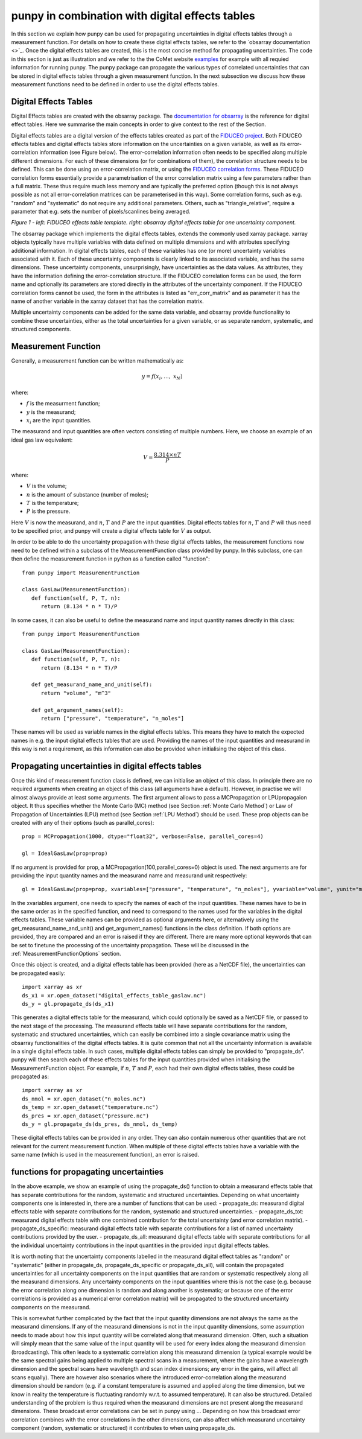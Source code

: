 .. Overview of method
   Author: Pieter De Vis
   Email: pieter.de.vis@npl.co.uk
   Created: 15/04/20

.. _punpy_digital_effects_table:

punpy in combination with digital effects tables
=======================================================
In this section we explain how punpy can be used for propagating uncertainties in digital effects tables through a measurement function.
For details on how to create these digital effects tables, we refer to the `obsarray documentation <>`_.
Once the digital effects tables are created, this is the most concise method for propagating uncertainties.
The code in this section is just as illustration and we refer to the the CoMet website `examples <https://www.comet-toolkit.org/examples/>`_ for example with all requied information for running punpy.
The punpy package can propagate the various types of correlated uncertainties that can be stored in digital effects tables through a given measurement function. In the next subsection we discuss how these measurement functions need to be defined in order to use the digital effects tables.

Digital Effects Tables
#######################
Digital Effects tables are created with the obsarray package. The `documentation for obsarray <https://obsarray.readthedocs.io/en/latest/>`_ is the reference for digital effect tables.
Here we summarise the main concepts in order to give context to the rest of the Section.

Digital effects tables are a digital version of the effects tables created as part of the `FIDUCEO project <https://research.reading.ac.uk/fiduceo/>`_.
Both FIDUCEO effects tables and digital effects tables store information on the uncertainties on a given variable, as well as its error-correlation information (see Figure below).
The error-correlation information often needs to be specified along multiple different dimensions.
For each of these dimensions (or for combinations of them), the correlation structure needs to be defined.
This can be done using an error-correlation matrix, or using the `FIDUCEO correlation forms <https://research.reading.ac.uk/fiduceo/cdr/theoretical-basis-3/4-completing-the-effects-table/>`_.
These FIDUCEO correlation forms essentially provide a parametrisation of the error correlation matrix using a few parameters rather than a full matrix.
These thus require much less memory and are typically the preferred option (though this is not always possible as not all error-correlation matrices can be parameterised in this way).
Some correlation forms, such as e.g. "random" and "systematic" do not require any additional parameters.
Others, such as "triangle_relative", require a parameter that e.g. sets the number of pixels/scanlines being averaged.


.. image:: images/Digital_effects_tables.jpg

*Figure 1 - left: FIDUCEO effects table template. right: obsarray digital effects table for one uncertainty component.*


The obsarray package which implements the digital effects tables, extends the commonly used xarray package.
xarray objects typically have multiple variables with data defined on multiple dimensions and with attributes specifying additional information.
In digital effects tables, each of these variables has one (or more) uncertainty variables associated with it.
Each of these uncertainty components is clearly linked to its associated variable, and has the same dimensions.
These uncertainty components, unsurprisingly, have uncertainties as the data values.
As attributes, they have the information defining the error-correlation structure.
If the FIDUCEO correlation forms can be used, the form name and optionally its parameters are stored directly in the attributes of the uncertainty component.
If the FIDUCEO correlation forms cannot be used, the form in the attributes is listed as "err_corr_matrix" and as parameter it has the name of another variable in the xarray dataset that has the correlation matrix.

Multiple uncertainty components can be added for the same data variable, and obsarray provide functionality to combine these uncertainties, either as the total uncertainties for a given variable, or as separate random, systematic, and structured components.


Measurement Function
####################
Generally, a measurement function can be written mathematically as:

.. math:: y = f\left( x_{i},\ldots,\ x_{N} \right)

where:

*  :math:`f` is the measurment function;
*  :math:`y` is the measurand;
*  :math:`x_{i}` are the input quantities.

The measurand and input quantities are often vectors consisting of multiple numbers. Here, we choose an example of an ideal gas law equivalent:

.. math:: V = \frac{8.314 \times n T}{P}

where:

*  :math:`V` is the volume;
*  :math:`n` is the amount of substance (number of moles);
*  :math:`T` is the temperature;
*  :math:`P` is the pressure.

Here :math:`V` is now the measurand, and :math:`n`, :math:`T` and :math:`P` are the input quantities.
Digital effects tables for :math:`n`, :math:`T` and :math:`P` will thus need to be specified prior, and punpy will create a digital effects table for :math:`V` as output.

In order to be able to do the uncertainty propagation with these digital effects tables, the measurement functions now need to be defined within a subclass of the MeasurementFunction class provided by punpy.
In this subclass, one can then define the measurement function in python as a function called "function"::

   from punpy import MeasurementFunction

   class GasLaw(MeasurementFunction):
      def function(self, P, T, n):
         return (8.134 * n * T)/P

In some cases, it can also be useful to define the measurand name and input quantity names directly in this class::

   from punpy import MeasurementFunction

   class GasLaw(MeasurementFunction):
      def function(self, P, T, n):
         return (8.134 * n * T)/P

      def get_measurand_name_and_unit(self):
         return "volume", "m^3"

      def get_argument_names(self):
         return ["pressure", "temperature", "n_moles"]

These names will be used as variable names in the digital effects tables. This means they have to match the expected names in e.g. the input digital effects tables that are used.
Providing the names of the input quantities and measurand in this way is not a requirement, as this information can also be provided when initialising the object of this class.

Propagating uncertainties in digital effects tables
####################################################
Once this kind of measurement function class is defined, we can initialise an object of this class.
In principle there are no required arguments when creating an object of this class (all arguments have a default).
However, in practise we will almost always provide at least some arguments.
The first argument allows to pass a MCPropagation or LPUpropagaion object. It thus specifies whether the Monte Carlo (MC) method (see Section :ref:`Monte Carlo Method`)
or Law of Propagation of Uncertainties (LPU) method (see Section :ref:`LPU Method`) should be used. These prop objects can be created with any of their options (such as parallel_cores)::

   prop = MCPropagation(1000, dtype="float32", verbose=False, parallel_cores=4)

   gl = IdealGasLaw(prop=prop)

If no argument is provided for prop, a MCPropagation(100,parallel_cores=0) object is used.
The next arguments are for providing the input quantity names and the measurand name and measurand unit respectively::

   gl = IdealGasLaw(prop=prop, xvariables=["pressure", "temperature", "n_moles"], yvariable="volume", yunit="m^3")

In the xvariables argument, one needs to specify the names of each of the input quantities.
These names have to be in the same order as in the specified function, and need to correspond to the names used for the variables in the digital effects tables.
These variable names can be provided as optional arguments here, or alternatively using the get_measurand_name_and_unit() and get_argument_names() functions in the class definition.
If both options are provided, they are compared and an error is raised if they are different.
There are many more optional keywords that can be set to finetune the processing of the uncertainty propagation.
These will be discussed in the :ref:`MeasurementFunctionOptions` section.

Once this object is created, and a digital effects table has been provided (here as a NetCDF file), the uncertainties can be propagated easily::

   import xarray as xr
   ds_x1 = xr.open_dataset("digital_effects_table_gaslaw.nc")
   ds_y = gl.propagate_ds(ds_x1)

This generates a digital effects table for the measurand, which could optionally be saved as a NetCDF file, or passed to the next stage of the processing.
The measurand effects table will have separate contributions for the random, systematic and structured uncertainties, which can easily be combined into a single covariance matrix using the obsarray functionalities of the digital effects tables.
It is quite common that not all the uncertainty information is available in a single digital effects table.
In such cases, multiple digital effects tables can simply be provided to "propagate_ds".
punpy will then search each of these effects tables for the input quantities provided when initialising the MeasurementFunction object.
For example, if :math:`n`, :math:`T` and :math:`P`, each had their own digital effects tables, these could be propagated as::

   import xarray as xr
   ds_nmol = xr.open_dataset("n_moles.nc")
   ds_temp = xr.open_dataset("temperature.nc")
   ds_pres = xr.open_dataset("pressure.nc")
   ds_y = gl.propagate_ds(ds_pres, ds_nmol, ds_temp)

These digital effects tables can be provided in any order. They can also contain numerous other quantities that are not relevant for the current measurement function.
When multiple of these digital effects tables have a variable with the same name (which is used in the measurement function), an error is raised.

functions for propagating uncertainties
####################################################
In the above example, we show an example of using the propagate_ds() function to obtain a
measurand effects table that has separate contributions for the random, systematic and structured uncertainties.
Depending on what uncertainty components one is interested in, there are a number of functions that can be used:
-  propagate_ds: measurand digital effects table with separate contributions for the random, systematic and structured uncertainties.
-  propagate_ds_tot: measurand digital effects table with one combined contribution for the total uncertainty (and error correlation matrix).
-  propagate_ds_specific: measurand digital effects table with separate contributions for a list of named uncertainty contributions provided by the user.
-  propagate_ds_all: measurand digital effects table with separate contributions for all the individual uncertainty contributions in the input quantities in the provided input digital effects tables.

It is worth noting that the uncertainty components labelled in the measurand digital effect tables as
"random" or "systematic" (either in propagate_ds, propagate_ds_specific or propagate_ds_all),
will contain the propagated uncertainties for all uncertainty components on the input
quantities that are random or systematic respectively along all the measurand dimensions.
Any uncertainty components on the input quantities where this is not the case (e.g. because
the error correlation along one dimension is random and along another is systematic;
or because one of the error correlations is provided as a numerical error correlation matrix)
will be propagated to the structured uncertainty components on the measurand.

This is somewhat further complicated by the fact that the input quantity dimensions are
not always the same as the measurand dimensions. If any of the measurand dimensions is
not in the input quantity dimensions, some assumption needs to made about how this input
quantity will be correlated along that measurand dimension. Often, such a situation will
simply mean that the same value of the input quantity will be used for every index along
the measurand dimension (broadcasting). This often leads to a systematic correlation along this measurand
dimension (a typical example would be the same spectral gains being applied to multiple
spectral scans in a measurement, where the gains have a wavelength dimension and the
spectral scans have wavelength and scan index dimensions; any error in the gains, will
affect all scans equally). There are however also scenarios where
the introduced error-correlation along the measurand dimension should be random (e.g. if
a constant temperature is assumed and applied along the time dimension, but we know in
reality the temperature is fluctuating randomly w.r.t. to assumed temperature). It can
also be structured. Detailed understanding of the problem is thus required when the measurand
dimensions are not present along the measurand dimensions. These broadcast error correlations can
be set in punpy using ... Depending on how this broadcast error correlation combines with
the error correlations in the other dimensions, can also affect which measurand uncertainty component
(random, systematic or structured) it contributes to when using propagate_ds.
